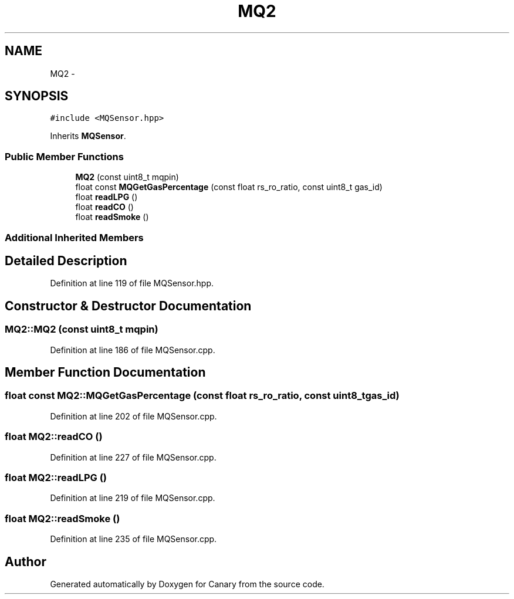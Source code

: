 .TH "MQ2" 3 "Wed Jul 5 2017" "Canary" \" -*- nroff -*-
.ad l
.nh
.SH NAME
MQ2 \- 
.SH SYNOPSIS
.br
.PP
.PP
\fC#include <MQSensor\&.hpp>\fP
.PP
Inherits \fBMQSensor\fP\&.
.SS "Public Member Functions"

.in +1c
.ti -1c
.RI "\fBMQ2\fP (const uint8_t mqpin)"
.br
.ti -1c
.RI "float const \fBMQGetGasPercentage\fP (const float rs_ro_ratio, const uint8_t gas_id)"
.br
.ti -1c
.RI "float \fBreadLPG\fP ()"
.br
.ti -1c
.RI "float \fBreadCO\fP ()"
.br
.ti -1c
.RI "float \fBreadSmoke\fP ()"
.br
.in -1c
.SS "Additional Inherited Members"
.SH "Detailed Description"
.PP 
Definition at line 119 of file MQSensor\&.hpp\&.
.SH "Constructor & Destructor Documentation"
.PP 
.SS "MQ2::MQ2 (const uint8_t mqpin)"

.PP
Definition at line 186 of file MQSensor\&.cpp\&.
.SH "Member Function Documentation"
.PP 
.SS "float const MQ2::MQGetGasPercentage (const float rs_ro_ratio, const uint8_t gas_id)"

.PP
Definition at line 202 of file MQSensor\&.cpp\&.
.SS "float MQ2::readCO ()"

.PP
Definition at line 227 of file MQSensor\&.cpp\&.
.SS "float MQ2::readLPG ()"

.PP
Definition at line 219 of file MQSensor\&.cpp\&.
.SS "float MQ2::readSmoke ()"

.PP
Definition at line 235 of file MQSensor\&.cpp\&.

.SH "Author"
.PP 
Generated automatically by Doxygen for Canary from the source code\&.
